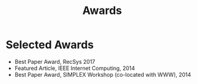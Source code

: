 # -*- fill-column: 100; -*-
#+TITLE: Awards
#+OPTIONS: toc:nil num:nil

* Selected Awards
  - Best Paper Award, RecSys 2017
  - Featured Article, IEEE Internet Computing, 2014
  - Best Paper Award, SIMPLEX Workshop (co-located with WWW), 2014
